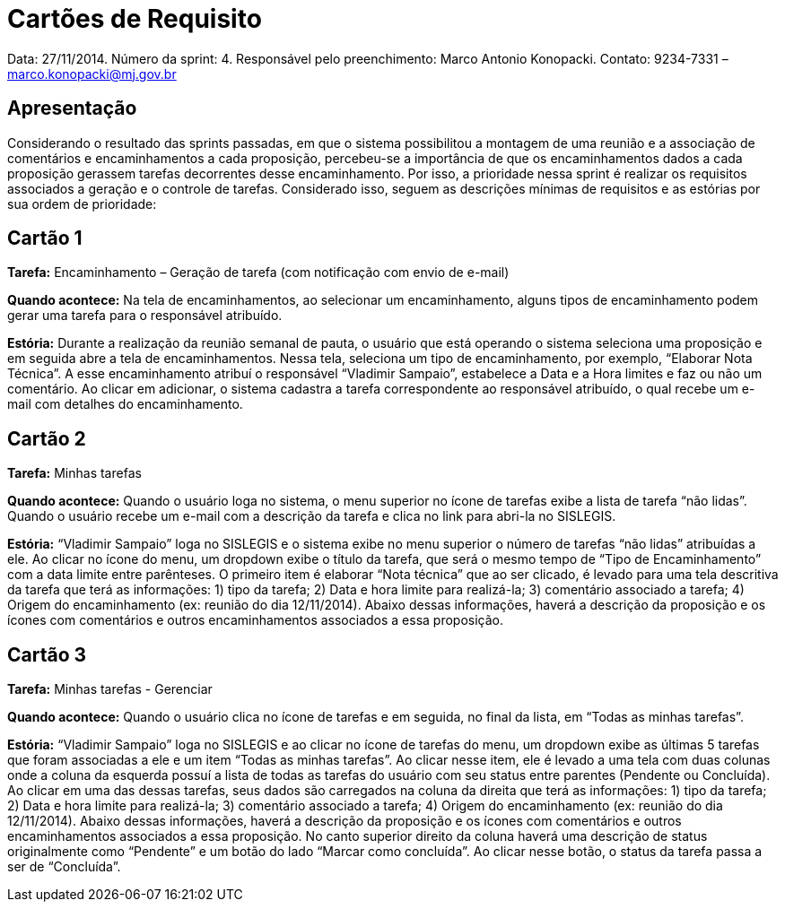 = Cartões de Requisito

Data: 27/11/2014.
Número da sprint: 4.
Responsável pelo preenchimento: Marco Antonio Konopacki.
Contato: 9234-7331 – marco.konopacki@mj.gov.br

== Apresentação

Considerando o resultado das sprints passadas, em que o sistema possibilitou a montagem de uma reunião e a associação de comentários e encaminhamentos a cada proposição, percebeu-se a importância de que os encaminhamentos dados a cada proposição gerassem tarefas decorrentes desse encaminhamento. Por isso, a prioridade nessa sprint é realizar os requisitos associados a geração e o controle de tarefas. Considerado isso, seguem as descrições mínimas de requisitos e as estórias por sua ordem de prioridade:

== Cartão 1

*Tarefa:* Encaminhamento – Geração de tarefa (com notificação com envio de e-mail)

*Quando acontece:* Na tela de encaminhamentos, ao selecionar um encaminhamento, alguns tipos de encaminhamento podem gerar uma tarefa para o responsável atribuído.

*Estória:* Durante a realização da reunião semanal de pauta, o usuário que está operando o sistema seleciona uma proposição e em seguida abre a tela de encaminhamentos. Nessa tela, seleciona um tipo de encaminhamento, por exemplo, “Elaborar Nota Técnica”. A esse encaminhamento atribuí o responsável “Vladimir Sampaio”, estabelece a Data e a Hora limites e faz ou não um comentário. Ao clicar em adicionar, o sistema cadastra a tarefa correspondente ao responsável atribuído, o qual recebe um e-mail com detalhes do encaminhamento.

== Cartão 2

*Tarefa:* Minhas tarefas

*Quando acontece:* Quando o usuário loga no sistema, o menu superior no ícone de tarefas exibe a lista de tarefa “não lidas”. Quando o usuário recebe um e-mail com a descrição da tarefa e clica no link para abri-la no SISLEGIS. 

*Estória:* “Vladimir Sampaio” loga no SISLEGIS e o sistema exibe no menu superior o número de tarefas “não lidas” atribuídas a ele. Ao clicar no ícone do menu, um dropdown exibe o título da tarefa, que será o mesmo tempo de “Tipo de Encaminhamento” com a data limite entre parênteses. O primeiro item é elaborar “Nota técnica” que ao ser clicado, é levado para uma tela descritiva da tarefa que terá as informações: 1) tipo da tarefa; 2) Data e hora limite para realizá-la; 3) comentário associado a tarefa; 4) Origem do encaminhamento (ex: reunião do dia 12/11/2014). Abaixo dessas informações, haverá a descrição da proposição e os ícones com comentários e outros encaminhamentos associados a essa proposição.

== Cartão 3

*Tarefa:* Minhas tarefas - Gerenciar

*Quando acontece:* Quando o usuário clica no ícone de tarefas e em seguida, no final da lista, em “Todas as minhas tarefas”.

*Estória:* “Vladimir Sampaio” loga no SISLEGIS e ao clicar no ícone de tarefas do menu, um dropdown exibe as últimas 5 tarefas que foram associadas a ele e um item “Todas as minhas tarefas”. Ao clicar nesse item, ele é levado a uma tela com duas colunas onde a coluna da esquerda possuí a lista de todas as tarefas do usuário com seu status entre parentes (Pendente ou Concluída). Ao clicar em uma das dessas tarefas, seus dados são carregados na coluna da direita que terá as informações: 1) tipo da tarefa; 2) Data e hora limite para realizá-la; 3) comentário associado a tarefa; 4) Origem do encaminhamento (ex: reunião do dia 12/11/2014). Abaixo dessas informações, haverá a descrição da proposição e os ícones com comentários e outros encaminhamentos associados a essa proposição. No canto superior direito da coluna haverá uma descrição de status originalmente como “Pendente” e um botão do lado “Marcar como concluída”. Ao clicar nesse botão, o status da tarefa passa a ser de “Concluída”.

